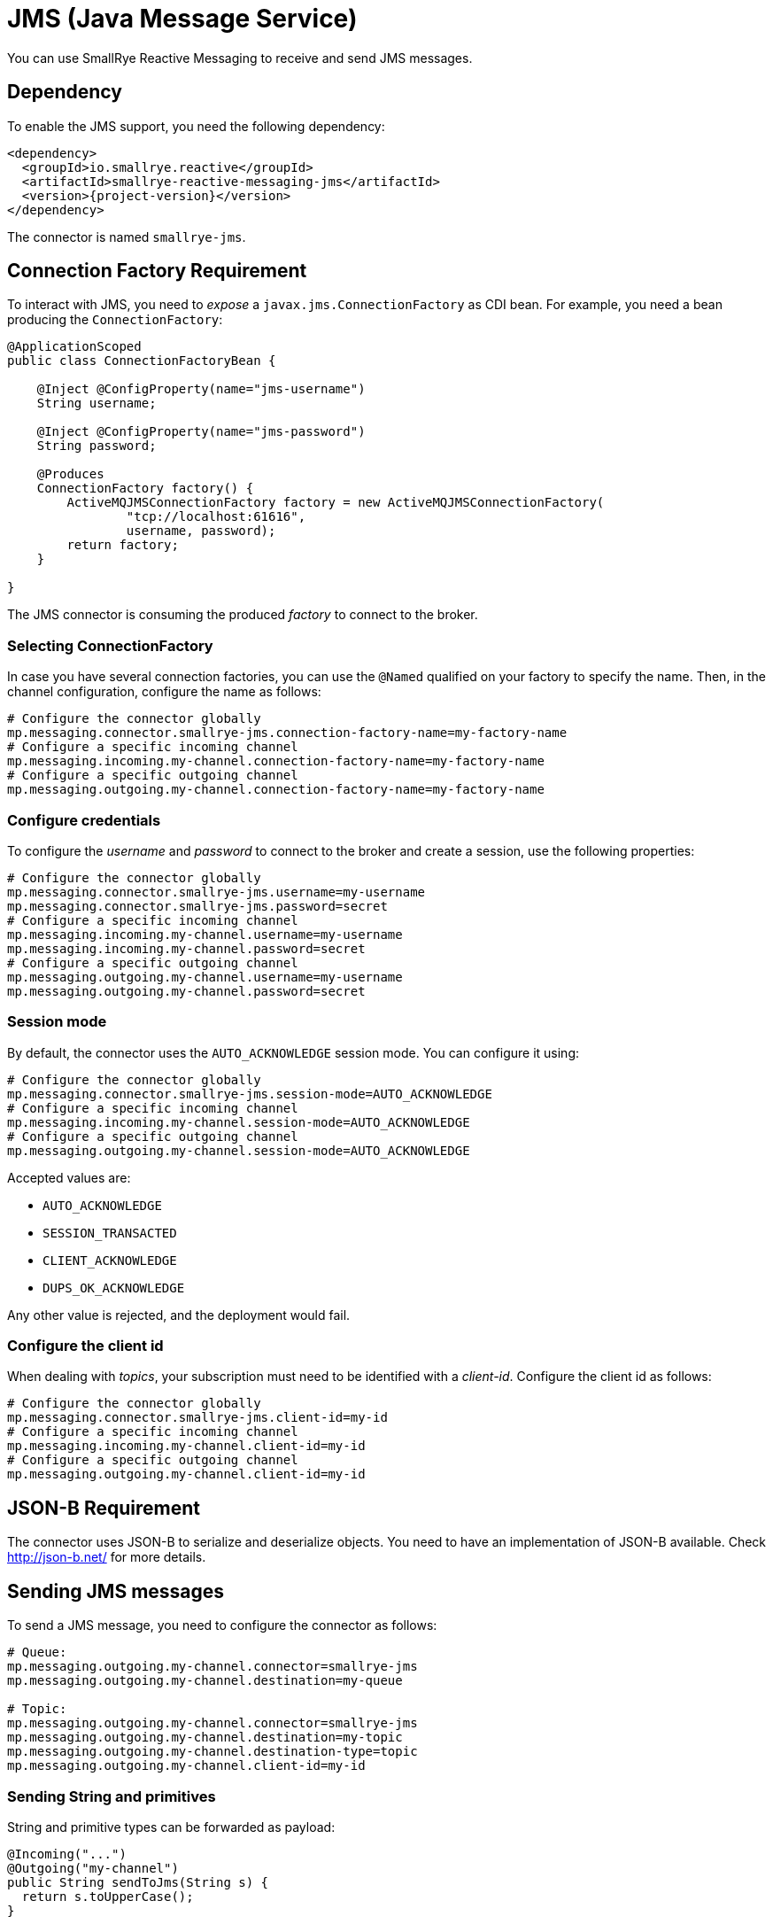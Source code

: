 = JMS (Java Message Service)

You can use SmallRye Reactive Messaging to receive and send JMS messages.

== Dependency

To enable the JMS support, you need the following dependency:

[source,xml,subs=attributes+]
----
<dependency>
  <groupId>io.smallrye.reactive</groupId>
  <artifactId>smallrye-reactive-messaging-jms</artifactId>
  <version>{project-version}</version>
</dependency>
----

The connector is named `smallrye-jms`.

== Connection Factory Requirement

To interact with JMS, you need to _expose_ a `javax.jms.ConnectionFactory` as CDI bean.
For example, you need a bean producing the `ConnectionFactory`:

[source, java]
----
@ApplicationScoped
public class ConnectionFactoryBean {

    @Inject @ConfigProperty(name="jms-username")
    String username;

    @Inject @ConfigProperty(name="jms-password")
    String password;

    @Produces
    ConnectionFactory factory() {
        ActiveMQJMSConnectionFactory factory = new ActiveMQJMSConnectionFactory(
                "tcp://localhost:61616",
                username, password);
        return factory;
    }

}
----

The JMS connector is consuming the produced _factory_ to connect to the broker.

=== Selecting ConnectionFactory

In case you have several connection factories, you can use the `@Named` qualified on your factory to specify the name.
Then, in the channel configuration, configure the name as follows:

[source,properties]
----
# Configure the connector globally
mp.messaging.connector.smallrye-jms.connection-factory-name=my-factory-name
# Configure a specific incoming channel
mp.messaging.incoming.my-channel.connection-factory-name=my-factory-name
# Configure a specific outgoing channel
mp.messaging.outgoing.my-channel.connection-factory-name=my-factory-name
----

=== Configure credentials

To configure the _username_ and _password_ to connect to the broker and create a session, use the following properties:

[source,properties]
----
# Configure the connector globally
mp.messaging.connector.smallrye-jms.username=my-username
mp.messaging.connector.smallrye-jms.password=secret
# Configure a specific incoming channel
mp.messaging.incoming.my-channel.username=my-username
mp.messaging.incoming.my-channel.password=secret
# Configure a specific outgoing channel
mp.messaging.outgoing.my-channel.username=my-username
mp.messaging.outgoing.my-channel.password=secret
----

=== Session mode

By default, the connector uses the `AUTO_ACKNOWLEDGE` session mode.
You can configure it using:

[source,properties]
----
# Configure the connector globally
mp.messaging.connector.smallrye-jms.session-mode=AUTO_ACKNOWLEDGE
# Configure a specific incoming channel
mp.messaging.incoming.my-channel.session-mode=AUTO_ACKNOWLEDGE
# Configure a specific outgoing channel
mp.messaging.outgoing.my-channel.session-mode=AUTO_ACKNOWLEDGE
----

Accepted values are:

* `AUTO_ACKNOWLEDGE`
* `SESSION_TRANSACTED`
* `CLIENT_ACKNOWLEDGE`
* `DUPS_OK_ACKNOWLEDGE`

Any other value is rejected, and the deployment would fail.


=== Configure the client id
When dealing with _topics_, your subscription must need to be identified with a _client-id_.
Configure the client id as follows:

[source,properties]
----
# Configure the connector globally
mp.messaging.connector.smallrye-jms.client-id=my-id
# Configure a specific incoming channel
mp.messaging.incoming.my-channel.client-id=my-id
# Configure a specific outgoing channel
mp.messaging.outgoing.my-channel.client-id=my-id
----

== JSON-B Requirement

The connector uses JSON-B to serialize and deserialize objects.
You need to have an implementation of JSON-B available.
Check http://json-b.net/ for more details.

== Sending JMS messages

To send a JMS message, you need to configure the connector as follows:

[source, text]
----
# Queue:
mp.messaging.outgoing.my-channel.connector=smallrye-jms
mp.messaging.outgoing.my-channel.destination=my-queue

# Topic:
mp.messaging.outgoing.my-channel.connector=smallrye-jms
mp.messaging.outgoing.my-channel.destination=my-topic
mp.messaging.outgoing.my-channel.destination-type=topic
mp.messaging.outgoing.my-channel.client-id=my-id
----

=== Sending String and primitives

String and primitive types can be forwarded as payload:

[source,java]
----
@Incoming("...")
@Outgoing("my-channel")
public String sendToJms(String s) {
  return s.toUpperCase();
}
----

=== Sending objects

Objects are serialized using **JSON-B**:

[source,java]
----
@Incoming("...")
@Outgoing("my-channel")
public Person sendToJms(...) {
  // ...
  return new Person("bob", 42);
}
----

In the previous example, it requires that the `Person` class can be serialized to JSON.
Note that the class name is passed in the `JMSType` property.

=== Sending byte arrays

You can also send `byte[]` payloads:

[source,java]
----
@Incoming("...")
@Outgoing("my-channel")
public byte[] sendToJms(...) {
  // ...
  byte[] array = ...;
  return array;
}
----

=== Sending JMS Message

Finally, you can send a JMS Message (`javax.jms.Message`) directly:

[source,java]
----
@Incoming("...")
@Outgoing("my-channel")
public javax.jms.Message sendToJms(...) {
  // ...
}
----

=== Connector configuration

The following table summarizes the attribute you can configure on a JMS outgoing channel.
Don't forget to prefix them using:

[source,properties]
----
# Global configuration for all the channels
mp.messaging.connector.smallrye-jms.attribute=value
# Configure the specific `my-jms-channel` channel
mp.messaging.outgoing.my-jms-channel.attribute=value
----

|===

| Attribute | Mandatory | Default | Description

| destination | true | the `channel-name` | The destination name, default to the channel name
| destination-type | false | `queue` | The type of destination (`queue` or `topic`)
| delivery-delay | false |  | The delivery delay in milliseconds
| delivery-mode | false | `persistent` | The delivery mode (`persistent` or `non_persistent`)
| disable-message-id | false |  | Disable sending a generated message id
| disable-message-timestamp | false |  | Disable sending a generated timestamp
| correlation-id | false |  | Set the correlation-id
| ttl | false |  | The time-to-live of the outgoing message in milliseconds
| priority | false |  | The message priority
| reply-to | false |  | The reply-to destination name
| reply-to-destination-type | false |  | The reply-to destination type (`queue` (default), `topic`)
|===

NOTE: `destination-type` and `reply-to-destination-type` must be either `queue` (default) or `topic`.
Any other value is rejected and fail the deployment.

=== Outgoing JMS message metadata

You can customize the _routing_ and the content of the outgoing JMS message by adding an instance of `io.smallrye.reactive.messaging.jms.OutgoingJmsMessageMetadata` to the message metadata.

== Receiving JMS messages

To send a JMS message, you need to configure the connector as follows:

[source, text]
----
# Queue:
mp.messaging.incoming.my-channel.connector=smallrye-jms
mp.messaging.incoming.my-channel.destination=my-queue

# Topic:
mp.messaging.incoming.my-channel.connector=smallrye-jms
mp.messaging.incoming.my-channel.destination=my-topic
mp.messaging.incoming.my-channel.destination-type=topic
mp.messaging.incoming.my-channel.client-id=my-id
----

=== Receiving Message

You can decide to receive `io.smallrye.reactive.messaging.jms.IncomingJmsMessage` which contains all the details of the underlying JMS Message.
So you can access properties and metadata.
You can also use the `unwrap` method to retrieve the underlying JMS message:

[source,java]
----
@Incoming("my-channel")
public CompletionStage<Void> consume(IncomingJmsMessage<String> msg) {
  int p = msg.getIntProperty("my-property");
  // ...
  return msg.ack();
}
----

The `ReceivedJmsMessage` is parameterized with the type of payload.

=== Receiving payload

You can also receive the payload directly.
In the case of objects, the payload is de-serialized using JSON-B is the `JMSType` is set.
If not, the default behavior is used (Java deserialization):

[source,java]
----
@Incoming("my-channel")
public void consume(Person person) {
  System.out.println(person.name());
}
----

=== Connector configuration

The following table summarizes the attribute you can configure on a JMS incoming channel.
Don't forget to prefix them using:

[source,properties]
----
# Global configuration for all the channels
mp.messaging.connector.smallrye-jms.attribute=value
# Configure the specific `my-jms-channel` channel
mp.messaging.incoming.my-jms-channel.attribute=value
----

|===

| Attribute | Mandatory | Default | Description

| destination | true | the `channel-name` | The destination name, default to the channel name
| destination-type | false | `queue` | The type of destination (`queue` or `topic`)
| durable | false |  | Whether the JMS Consumer must be durable, if set to `true`, the destination must be a `topic`
| selector | false | accept all messages | only messages with properties matching the given selector expression are delivered
| no-local | false | | If set to `true`, do not receive messages produced locally
| broadcast | false |  | Whether or not the received message can emitted to several subscribers
|===

=== Incoming message metadata

You can retrieve the incoming message metadata using:

[source, java]
----
Optional<IncomingJmsMessageMetadata> metadata
    = message.getMetadata(IncomingJmsMessageMetadata.class);
----

The metadata are represented by the `io.smallrye.reactive.messaging.jms.IncomingJmsMessageMetadata` class.

== Advanced configuration

The connector uses a thread pool to handle some interaction with the broker (for example, to handle acknowledgment).
You can configure the maximum number of thread and the time to live using MicroProfile Config:

[source,properties]
----
# Pool size, default is 10
smallrye.jms.threads.max-pool-size=20
# ttl (in second) of idle threads, 60 seconds by default.
smallrye.jms.threads.ttl=120
----

